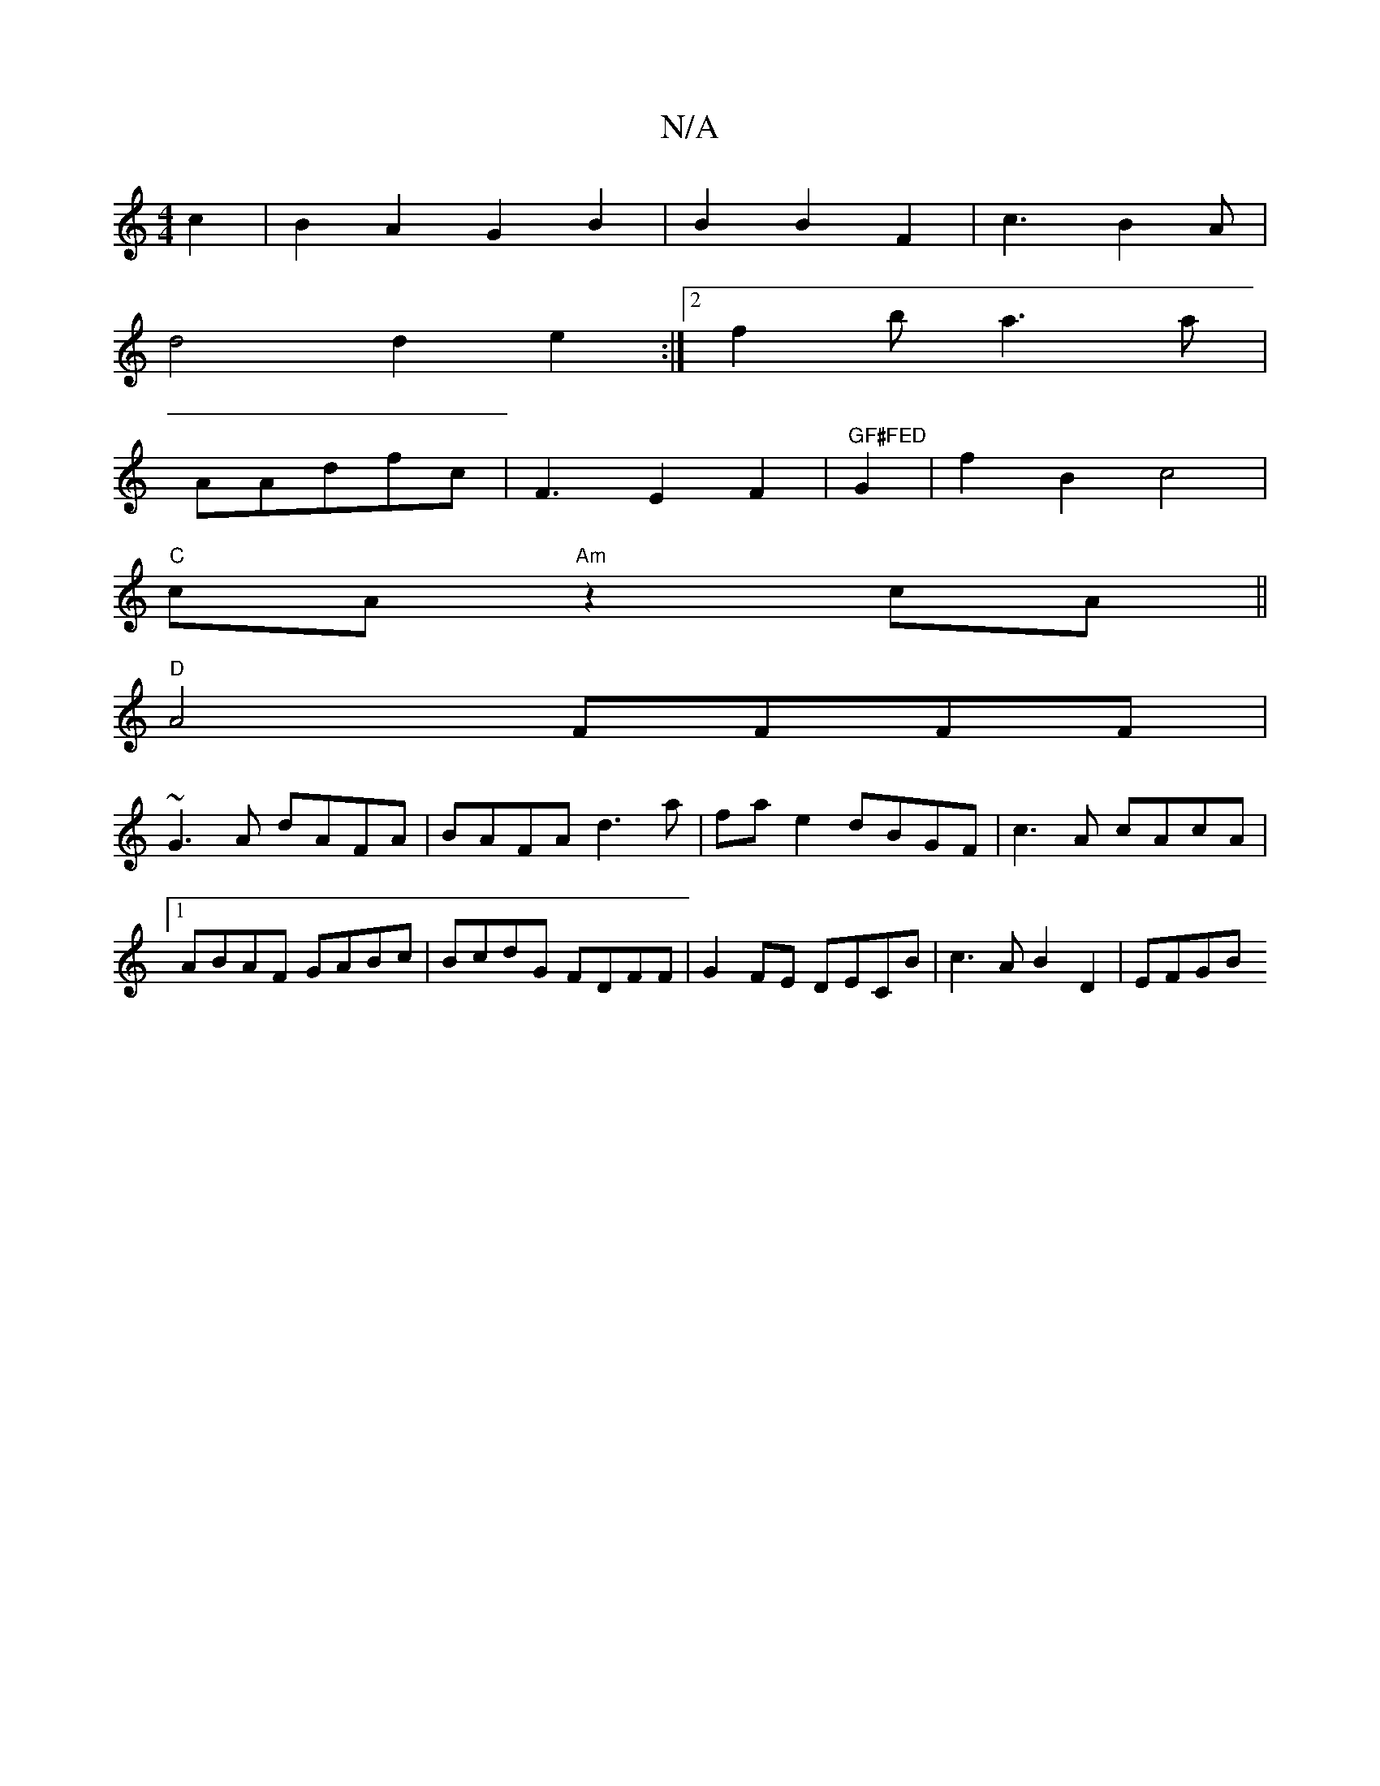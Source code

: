 X:1
T:N/A
M:4/4
R:N/A
K:Cmajor
c2|B2A2G2B2|B2B2F2|c3B2A |
d4 d2 e2:|2 f2ba3a|
1AAdfc | F3-E2F2|"GF#FED"G2|f2B2c4|
"C"cA- "Am" z2cA ||
"D"A4 FFFF |
~G3A dAFA|BAFA d3a|fae2 dBGF|c3A cAcA|1 ABAF GABc|BcdG FDFF|G2FE DECB|c3A B2D2|EFGB 